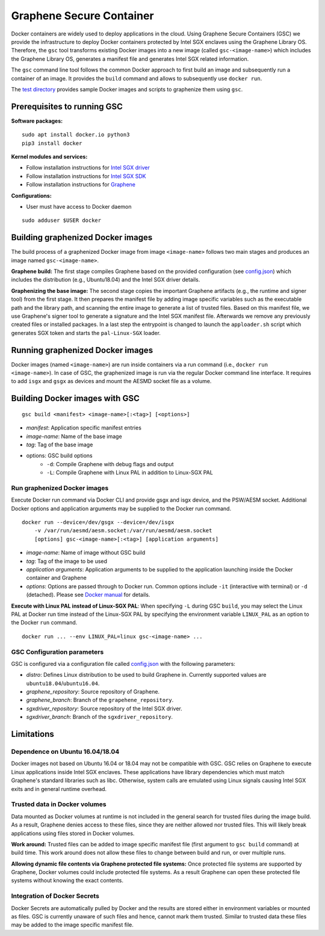 Graphene Secure Container
=========================

Docker containers are widely used to deploy applications in the cloud. Using Graphene Secure
Containers (GSC) we provide the infrastructure to deploy Docker containers protected by Intel SGX
enclaves using the Graphene Library OS. Therefore, the ``gsc`` tool transforms existing Docker
images into a new image (called ``gsc-<image-name>``) which includes the Graphene Library OS,
generates a manifest file and generates Intel SGX related information.

The ``gsc`` command line tool follows the common Docker approach to first build an image and
subsequently run a container of an image. It provides the ``build`` command and allows to
subsequently use ``docker run``.

The `test directory <test/README.rst>`__ provides sample Docker images and scripts to graphenize them
using ``gsc``.

Prerequisites to running GSC
----------------------------

**Software packages:**

::

    sudo apt install docker.io python3
    pip3 install docker

**Kernel modules and services:**

- Follow installation instructions for `Intel SGX driver <https://github.com/intel/linux-sgx-driver>`__
- Follow installation instructions for `Intel SGX SDK <https://01.org/intel-software-guard-extensions/downloads>`__
- Follow installation instructions for `Graphene <https://github.com/oscarlab/graphene>`__

**Configurations:**

- User must have access to Docker daemon

::

    sudo adduser $USER docker

Building graphenized Docker images
----------------------------------

The build process of a graphenized Docker image from image ``<image-name>`` follows two main stages
and produces an image named ``gsc-<image-name>``.

**Graphene build:** The first stage compiles Graphene based on the provided configuration (see
`config.json <config.json>`__) which includes the distribution (e.g., Ubuntu18.04) and the Intel SGX
driver details.

**Graphenizing the base image:** The second stage copies the important Graphene artifacts (e.g., the
runtime and signer tool) from the first stage. It then prepares the manifest file by adding image
specific variables such as the executable path and the library path, and scanning the entire image
to generate a list of trusted files. Based on this manifest file, we use Graphene's signer tool to
generate a signature and the Intel SGX manifest file. Afterwards we remove any previously created
files or installed packages. In a last step the entrypoint is changed to launch the ``apploader.sh``
script which generates SGX token and starts the ``pal-Linux-SGX`` loader.

Running graphenized Docker images
---------------------------------

Docker images (named ``<image-name>``) are run inside containers via a run command (i.e., ``docker
run <image-name>``). In case of GSC, the graphenized image is run via the regular Docker command
line interface. It requires to add ``isgx`` and ``gsgx`` as devices and mount the AESMD socket file
as a volume.

Building Docker images with GSC
--------------

::

    gsc build <manifest> <image-name>[:<tag>] [<options>]

* *manifest*: Application specific manifest entries
* *image-name*: Name of the base image
* *tag*: Tag of the base image
* options: GSC build options
    * ``-d``: Compile Graphene with debug flags and output
    * ``-L``: Compile Graphene with Linux PAL in addition to Linux-SGX PAL

Run graphenized Docker images
~~~~~~~~~~~~~~~~~~~~~~~~~~~~~

Execute Docker run command via Docker CLI and provide gsgx and isgx device, and the PSW/AESM socket.
Additional Docker options and application arguments may be supplied to the Docker run command.

::

    docker run --device=/dev/gsgx --device=/dev/isgx
        -v /var/run/aesmd/aesm.socket:/var/run/aesmd/aesm.socket
        [options] gsc-<image-name>[:<tag>] [application arguments]

- *image-name*: Name of image without GSC build
- *tag*: Tag of the image to be used
- *application arguments*: Application arguments to be supplied to the application launching inside the Docker container and Graphene
- *options*: Options are passed through to Docker run. Common options include ``-it`` (interactive with terminal) or ``-d`` (detached). Please see `Docker manual <https://docs.docker.com/engine/reference/commandline/run/>`__ for details.

**Execute with Linux PAL instead of Linux-SGX PAL**: When specifying ``-L`` during GSC ``build``,
you may select the Linux PAL at Docker run time instead of the Linux-SGX PAL by specifying the
environment variable ``LINUX_PAL`` as an option to the Docker ``run`` command.

::

    docker run ... --env LINUX_PAL=linux gsc-<image-name> ...

GSC Configuration parameters
~~~~~~~~~~~~~~~~~~~~~~~~~~~~

GSC is configured via a configuration file called `config.json <config.json>`__ with the following
parameters:

- *distro*: Defines Linux distribution to be used to build Graphene in. Currently supported values are ``ubuntu18.04``/``ubuntu16.04``.
- *graphene\_repository*: Source repository of Graphene.
- *graphene\_branch*: Branch of the ``grapehene_repository``.
- *sgxdriver\_repository*: Source repository of the Intel SGX driver.
- *sgxdriver\_branch*: Branch of the ``sgxdriver_repository``.


Limitations
-----------

Dependence on Ubuntu 16.04/18.04
~~~~~~~~~~~~~~~~~~~~~~~~~~~~~~~~

Docker images not based on Ubuntu 16.04 or 18.04 may not be compatible with GSC. GSC relies on
Graphene to execute Linux applications inside Intel SGX enclaves. These applications have library
dependencies which must match Graphene's standard libraries such as libc. Otherwise, system calls
are emulated using Linux signals causing Intel SGX exits and in general runtime overhead.

Trusted data in Docker volumes
~~~~~~~~~~~~~~~~~~~~~~~~~~~~~~

Data mounted as Docker volumes at runtime is not included in the general search for trusted files
during the image build. As a result, Graphene denies access to these files, since they are neither
allowed nor trusted files. This will likely break applications using files stored in Docker volumes.

**Work around:** Trusted files can be added to image specific manifest file (first argument to ``gsc
build`` command) at build time. This work around does not allow these files to change between build
and run, or over multiple runs.

**Allowing dynamic file contents via Graphene protected file systems:** Once protected file systems
are supported by Graphene, Docker volumes could include protected file systems. As a result Graphene
can open these protected file systems without knowing the exact contents.

Integration of Docker Secrets
~~~~~~~~~~~~~~~~~~~~~~~~~~~~~

Docker Secrets are automatically pulled by Docker and the results are stored either in environment
variables or mounted as files. GSC is currently unaware of such files and hence, cannot mark them
trusted. Similar to trusted data these files may be added to the image specific manifest file.